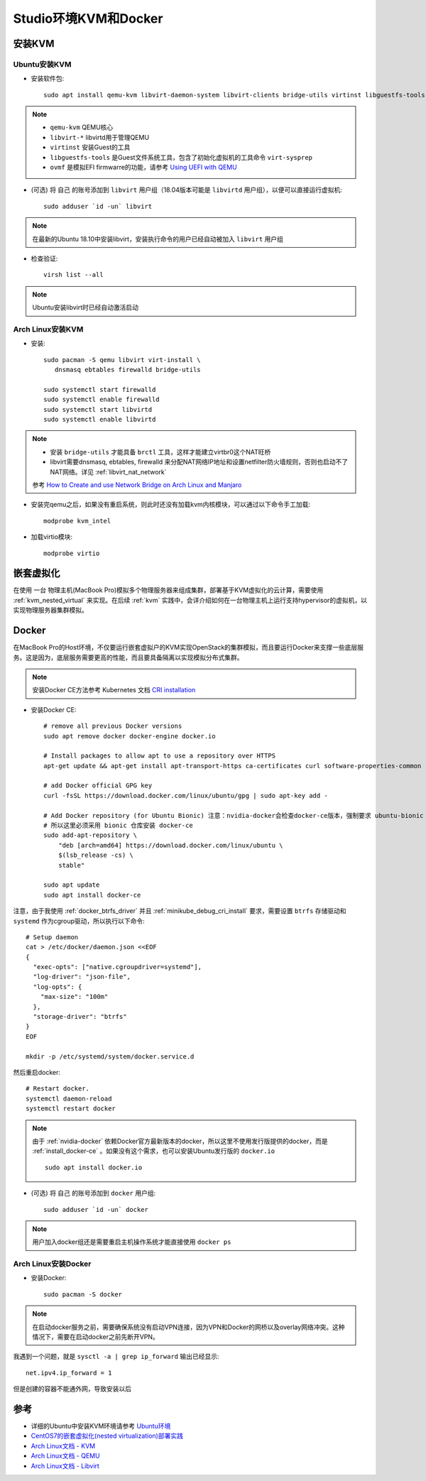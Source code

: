 .. _kvm_docker_in_studio:

=======================
Studio环境KVM和Docker
=======================

安装KVM
===========

Ubuntu安装KVM
---------------

- 安装软件包::

   sudo apt install qemu-kvm libvirt-daemon-system libvirt-clients bridge-utils virtinst libguestfs-tools ovmf

.. note::

   - ``qemu-kvm`` QEMU核心
   - ``libvirt-*`` libvirtd用于管理QEMU
   - ``virtinst`` 安装Guest的工具
   - ``libguestfs-tools`` 是Guest文件系统工具，包含了初始化虚拟机的工具命令 ``virt-sysprep``
   - ``ovmf`` 是模拟EFI firmwarre的功能，请参考 `Using UEFI with QEMU <https://fedoraproject.org/wiki/Using_UEFI_with_QEMU>`_

- (可选) 将 ``自己`` 的账号添加到 ``libvirt`` 用户组（18.04版本可能是 ``libvirtd`` 用户组），以便可以直接运行虚拟机::

   sudo adduser `id -un` libvirt

.. note::

   在最新的Ubuntu 18.10中安装libvirt，安装执行命令的用户已经自动被加入 ``libvirt`` 用户组

- 检查验证::

   virsh list --all

.. note::

   Ubuntu安装libvirt时已经自动激活启动

Arch Linux安装KVM
-------------------

- 安装::

   sudo pacman -S qemu libvirt virt-install \
      dnsmasq ebtables firewalld bridge-utils

   sudo systemctl start firewalld
   sudo systemctl enable firewalld
   sudo systemctl start libvirtd
   sudo systemctl enable libvirtd

.. note::

   - 安装 ``bridge-utils`` 才能具备 ``brctl`` 工具，这样才能建立virtbr0这个NAT旺桥
   - libvirt需要dnsmasq, ebtables, firewalld 来分配NAT网络IP地址和设置netfilter防火墙规则，否则也启动不了NAT网络。详见 :ref:`libvirt_nat_network`

   参考 `How to Create and use Network Bridge on Arch Linux and Manjaro <https://computingforgeeks.com/how-to-create-and-use-network-bridge-on-arch-linux-and-manjaro/>`_

- 安装完qemu之后，如果没有重启系统，则此时还没有加载kvm内核模块，可以通过以下命令手工加载::

   modprobe kvm_intel

- 加载virtio模块::

   modprobe virtio

嵌套虚拟化
================

在使用 ``一台`` 物理主机(MacBook Pro)模拟多个物理服务器来组成集群，部署基于KVM虚拟化的云计算，需要使用 :ref:`kvm_nested_virtual` 来实现。在后续 :ref:`kvm` 实践中，会详介绍如何在一台物理主机上运行支持hypervisor的虚拟机，以实现物理服务器集群模拟。 

.. _install_docker_in_studio:

Docker
========

在MacBook Pro的Host环境，不仅要运行嵌套虚拟户的KVM实现OpenStack的集群模拟，而且要运行Docker来支撑一些底层服务。这是因为，底层服务需要更高的性能，而且要具备隔离以实现模拟分布式集群。

.. note::

   安装Docker CE方法参考 Kubernetes 文档 `CRI installation <https://kubernetes.io/docs/setup/cri/>`_ 

- 安装Docker CE::

   # remove all previous Docker versions
   sudo apt remove docker docker-engine docker.io

   # Install packages to allow apt to use a repository over HTTPS
   apt-get update && apt-get install apt-transport-https ca-certificates curl software-properties-common

   # add Docker official GPG key
   curl -fsSL https://download.docker.com/linux/ubuntu/gpg | sudo apt-key add -

   # Add Docker repository (for Ubuntu Bionic) 注意：nvidia-docker会检查docker-ce版本，强制要求 ubuntu-bionic
   # 所以这里必须采用 bionic 仓库安装 docker-ce
   sudo add-apt-repository \
       "deb [arch=amd64] https://download.docker.com/linux/ubuntu \
       $(lsb_release -cs) \
       stable"

   sudo apt update
   sudo apt install docker-ce

注意，由于我使用 :ref:`docker_btrfs_driver` 并且 :ref:`minikube_debug_cri_install` 要求，需要设置 ``btrfs`` 存储驱动和  ``systemd`` 作为cgroup驱动，所以执行以下命令::

   # Setup daemon
   cat > /etc/docker/daemon.json <<EOF
   {
     "exec-opts": ["native.cgroupdriver=systemd"],
     "log-driver": "json-file",
     "log-opts": {
       "max-size": "100m"
     },
     "storage-driver": "btrfs"
   }
   EOF

   mkdir -p /etc/systemd/system/docker.service.d

然后重启docker::

   # Restart docker.
   systemctl daemon-reload
   systemctl restart docker

.. note::

   由于 :ref:`nvidia-docker` 依赖Docker官方最新版本的docker，所以这里不使用发行版提供的docker，而是 :ref:`install_docker-ce` 。如果没有这个需求，也可以安装Ubuntu发行版的 ``docker.io`` ::

      sudo apt install docker.io

- (可选) 将 ``自己`` 的账号添加到 ``docker`` 用户组::

     sudo adduser `id -un` docker

.. note::

   用户加入docker组还是需要重启主机操作系统才能直接使用 ``docker ps``

Arch Linux安装Docker
-----------------------

- 安装Docker::

   sudo pacman -S docker

.. note::

   在启动docker服务之前，需要确保系统没有启动VPN连接，因为VPN和Docker的网桥以及overlay网络冲突。这种情况下，需要在启动docker之前先断开VPN。

我遇到一个问题，就是 ``sysctl -a | grep ip_forward`` 输出已经显示::

   net.ipv4.ip_forward = 1

但是创建的容器不能通外网，导致安装以后

参考
===========

- 详细的Ubuntu中安装KVM环境请参考 `Ubuntu环境 <https://github.com/huataihuang/cloud-atlas-draft/tree/master/virtual/kvm/kvm_on_ubuntu/installation.md>`_
- `CentOS7的嵌套虚拟化(nested virtualization)部署实践 <https://github.com/huataihuang/cloud-atlas-draft/blob/master/virtual/kvm/nested_virtualization/nested_virtualization_kvm_centos7.md>`_
- `Arch Linux文档 - KVM <https://wiki.archlinux.org/index.php/KVM>`_
- `Arch Linux文档 - QEMU <https://wiki.archlinux.org/index.php/QEMU>`_
- `Arch Linux文档 - Libvirt <https://wiki.archlinux.org/index.php/Libvirt>`_
